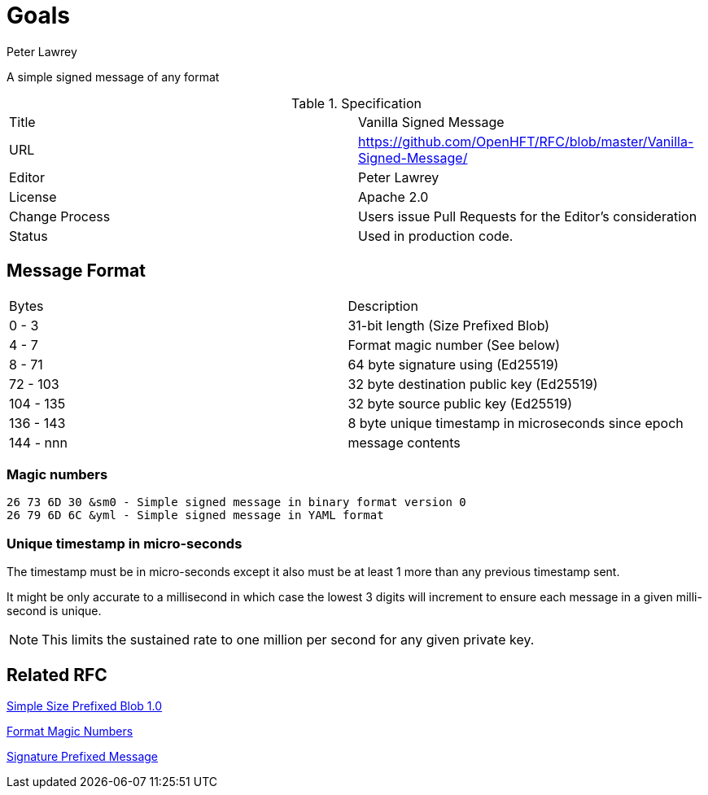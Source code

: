 = Goals
Peter Lawrey

A simple signed message of any format

.Specification
|===
| Title   | Vanilla Signed Message
| URL     | https://github.com/OpenHFT/RFC/blob/master/Vanilla-Signed-Message/
| Editor  | Peter Lawrey
| License | Apache 2.0
| Change Process | Users issue Pull Requests for the Editor's consideration
| Status  | Used in production code.
|===

== Message Format

|===
|   Bytes   | Description
|   0 -   3 | 31-bit length (Size Prefixed Blob)
|   4 -   7 | Format magic number (See below)
|   8 -  71 | 64 byte signature using (Ed25519)
|  72 - 103 | 32 byte destination public key (Ed25519)
| 104 - 135 | 32 byte source public key (Ed25519)
| 136 - 143 | 8 byte unique timestamp in microseconds since epoch
| 144 - nnn | message contents
|===

=== Magic numbers

----
26 73 6D 30 &sm0 - Simple signed message in binary format version 0
26 79 6D 6C &yml - Simple signed message in YAML format
----

=== Unique timestamp in micro-seconds

The timestamp must be in micro-seconds except it also must be at least 1 more than any previous timestamp sent.

It might be only accurate to a millisecond in which case the lowest 3 digits will increment to ensure each message in a given milli-second is unique.

NOTE: This limits the sustained rate to one million per second for any given private key.

== Related RFC

https://github.com/OpenHFT/RFC/blob/master/Size-Prefixed-Blob/Simple-Size-Prefixed-Blob-1.0.adoc[Simple Size Prefixed Blob 1.0]

https://github.com/OpenHFT/RFC/blob/master/Magic-Number/Magic-Number-1.0.adoc[Format Magic Numbers]

https://github.com/OpenHFT/RFC/blob/master/Signature-Prefixed-Message/Signature-Prefixed-Message-1.0.adoc[Signature Prefixed Message]

